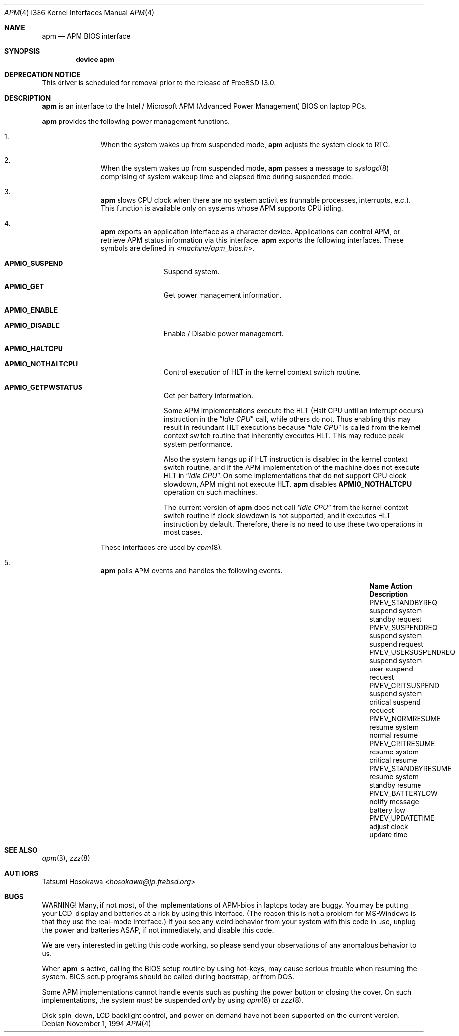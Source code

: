 .\" LP (Laptop Package)
.\"
.\" Copyright (c) 1994 by HOSOKAWA, Tatsumi <hosokawa@mt.cs.keio.ac.jp>
.\"
.\" This software may be used, modified, copied, and distributed, in
.\" both source and binary form provided that the above copyright and
.\" these terms are retained. Under no circumstances is the author
.\" responsible for the proper functioning of this software, nor does
.\" the author assume any responsibility for damages incurred with its
.\" use.
.\"
.\" $NQC$
.\"
.Dd November 1, 1994
.Dt APM 4 i386
.Os
.Sh NAME
.Nm apm
.Nd APM BIOS interface
.Sh SYNOPSIS
.Cd device apm
.Sh DEPRECATION NOTICE
This driver is scheduled for removal prior to the release of
.Fx 13.0 .
.Sh DESCRIPTION
.Nm
is an interface to the Intel / Microsoft APM (Advanced Power Management) BIOS
on laptop PCs.
.Pp
.Nm
provides the following power management functions.
.Bl -enum -offset indent
.It
When the system wakes up from suspended mode,
.Nm
adjusts the system clock to RTC.
.It
When the system wakes up from suspended mode,
.Nm
passes a message to
.Xr syslogd 8
comprising of system wakeup time and elapsed time during suspended mode.
.It
.Nm
slows CPU clock when there are no system activities (runnable processes,
interrupts, etc.).
This function is available only on systems whose APM
supports CPU idling.
.It
.Nm
exports an application interface as a character device.
Applications
can control APM, or retrieve APM status information via this interface.
.Nm
exports the following interfaces.
These symbols are defined in
.In machine/apm_bios.h .
.Bl -tag -width 4n -offset indent
.It Sy APMIO_SUSPEND
Suspend system.
.It Sy APMIO_GET
Get power management information.
.It Sy APMIO_ENABLE
.It Sy APMIO_DISABLE
Enable / Disable power management.
.It Sy APMIO_HALTCPU
.It Sy APMIO_NOTHALTCPU
Control execution of HLT in the kernel context switch routine.
.It Sy APMIO_GETPWSTATUS
Get per battery information.
.Pp
Some APM implementations execute the HLT
(Halt CPU until an interrupt occurs)
instruction in the
.Dq Em Idle CPU
call, while others do not.
Thus enabling this may result in
redundant HLT executions because
.Dq Em Idle CPU
is called from the kernel context switch routine that inherently executes
HLT.
This may reduce peak system performance.
.Pp
Also the system hangs up if HLT instruction is disabled in the kernel
context switch routine, and if the APM implementation of the machine
does not execute HLT in
.Dq Em Idle CPU .
On some implementations that do not support CPU clock slowdown, APM
might not execute HLT.
.Nm
disables
.Sy APMIO_NOTHALTCPU
operation on such machines.
.Pp
The current version of
.Nm
does not call
.Dq Em Idle CPU
from the kernel context switch routine if clock slowdown is not supported,
and it executes HLT instruction by default.
Therefore, there is
no need to use these two operations in most cases.
.El
.Pp
These interfaces are used by
.Xr apm 8 .
.It
.Nm
polls APM events and handles the following events.
.Bl -column "xxxxxxxxxxxxxxxxx" "xxxxxxxxxxxxx" "xxxxxxxx"
.It Sy "Name" Ta Sy "Action" Ta Sy "Description"
.It Dv "PMEV_STANDBYREQ" Ta No "suspend system" Ta "standby request"
.It Dv "PMEV_SUSPENDREQ" Ta No "suspend system" Ta "suspend request"
.It Dv "PMEV_USERSUSPENDREQ" Ta No "suspend system" Ta "user suspend request"
.It Dv "PMEV_CRITSUSPEND" Ta No "suspend system" Ta "critical suspend request"
.It Dv "PMEV_NORMRESUME" Ta No "resume system" Ta "normal resume"
.It Dv "PMEV_CRITRESUME" Ta No "resume system" Ta "critical resume"
.It Dv "PMEV_STANDBYRESUME" Ta No "resume system" Ta "standby resume"
.It Dv "PMEV_BATTERYLOW" Ta No "notify message" Ta "battery low"
.It Dv "PMEV_UPDATETIME" Ta No "adjust clock" Ta "update time"
.El
.El
.Sh SEE ALSO
.Xr apm 8 ,
.Xr zzz 8
.Sh AUTHORS
.An Tatsumi Hosokawa Aq Mt hosokawa@jp.frebsd.org
.Sh BUGS
WARNING!
Many, if not most, of the implementations of APM-bios in laptops
today are buggy.
You may be putting your LCD-display and batteries at
a risk by using this interface.
(The reason this is not a problem for
MS-Windows is that they use the real-mode interface.)
If you see any
weird behavior from your system with this code in use, unplug the
power and batteries ASAP, if not immediately, and disable this code.
.Pp
We are very interested in getting this code working, so please send your
observations of any anomalous behavior to us.
.Pp
When
.Nm
is active, calling the BIOS setup routine by using hot-keys,
may cause serious trouble when resuming the system.
BIOS setup programs should be called during bootstrap, or from DOS.
.Pp
Some APM implementations cannot handle events such as pushing the
power button or closing the cover.
On such implementations, the system
.Ar must
be suspended
.Ar only
by using
.Xr apm 8
or
.Xr zzz 8 .
.Pp
Disk spin-down, LCD backlight control, and power on demand have not
been supported on the current version.
